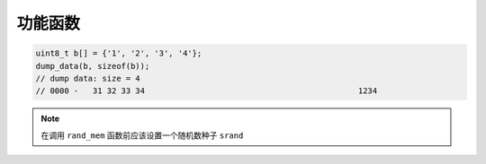 ﻿功能函数
====================

.. c:function:: uint32_t loadu32_be(uint8_t* src);

    以大端形式读取32比特数

.. c:function:: void storeu32_be(uint8_t* dst, uint32_t n);

    以大端形式存储32比特数

.. c:function:: void storeu64_be(uint8_t* dst, uint64_t n);

    以大端形式存储64比特数

.. code-block:: c
    :caption: example

    uint8_t b[4] = {0x12, 0x34, 0x56, 0x78};
    uint32_t n = loadu32_be(b);
    printf("n=0x%08x\n", n);  // n=0x12345678
    storeu32_be(b, 0x87654321);
    // 87 65 43 21
    for (int i = 0; i < 4; i++) {
        printf("%02x ", b[i]);
    }
    puts("");


.. c:function:: void dump_data(uint8_t* d, int len);

    打印内存数据

.. code-block:: c

    uint8_t b[] = {'1', '2', '3', '4'};
    dump_data(b, sizeof(b));
    // dump data: size = 4
    // 0000 - 	31 32 33 34                                     	1234

.. c:function:: void memxor(uint8_t* dst, uint8_t* a, uint8_t* b, int size);

    字节异或

.. c:function:: void rand_mem(uint8_t* mem, int size);

    内存随机化

.. note:: 
    
    在调用 ``rand_mem`` 函数前应该设置一个随机数种子 ``srand`` 

.. code-block:: c
    :caption: example

    srand((unsigned)time(NULL));  // 设置随机数种子
    rand_mem(b, sizeof(b));       // 随机内存

.. code-block:: c
    :caption: source code

    void rand_mem(uint8_t* mem, int size) {
        for (int i = 0; i < size; i++) {
            mem[i] = rand() % 256;
        }
    }
